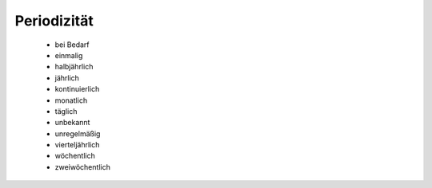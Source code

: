 
============
Periodizität
============

 - bei Bedarf
 - einmalig
 - halbjährlich
 - jährlich
 - kontinuierlich
 - monatlich
 - täglich
 - unbekannt
 - unregelmäßig
 - vierteljährlich
 - wöchentlich
 - zweiwöchentlich